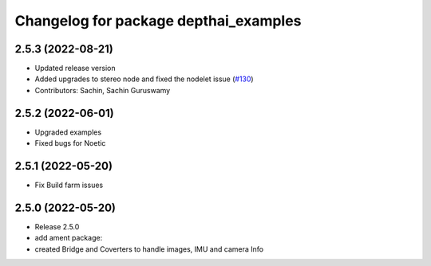 ^^^^^^^^^^^^^^^^^^^^^^^^^^^^^^^^^^^^^^
Changelog for package depthai_examples
^^^^^^^^^^^^^^^^^^^^^^^^^^^^^^^^^^^^^^

2.5.3 (2022-08-21)
-----------
* Updated release version
* Added upgrades to stereo node and fixed the nodelet issue (`#130 <https://github.com/luxonis/depthai-ros/issues/130>`_)
* Contributors: Sachin, Sachin Guruswamy

2.5.2 (2022-06-01)
-------------------
* Upgraded examples
* Fixed bugs for Noetic

2.5.1 (2022-05-20)
-------------------
* Fix Build farm issues

2.5.0 (2022-05-20)
-------------------
* Release 2.5.0
* add ament package:
* created Bridge and Coverters to handle images, IMU and camera Info


